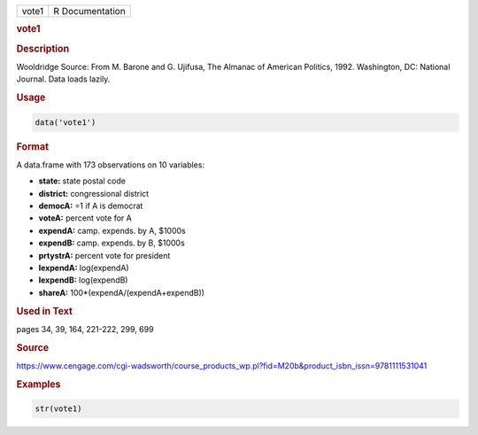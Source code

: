 .. container::

   ===== ===============
   vote1 R Documentation
   ===== ===============

   .. rubric:: vote1
      :name: vote1

   .. rubric:: Description
      :name: description

   Wooldridge Source: From M. Barone and G. Ujifusa, The Almanac of
   American Politics, 1992. Washington, DC: National Journal. Data loads
   lazily.

   .. rubric:: Usage
      :name: usage

   .. code:: R

      data('vote1')

   .. rubric:: Format
      :name: format

   A data.frame with 173 observations on 10 variables:

   -  **state:** state postal code

   -  **district:** congressional district

   -  **democA:** =1 if A is democrat

   -  **voteA:** percent vote for A

   -  **expendA:** camp. expends. by A, $1000s

   -  **expendB:** camp. expends. by B, $1000s

   -  **prtystrA:** percent vote for president

   -  **lexpendA:** log(expendA)

   -  **lexpendB:** log(expendB)

   -  **shareA:** 100*(expendA/(expendA+expendB))

   .. rubric:: Used in Text
      :name: used-in-text

   pages 34, 39, 164, 221-222, 299, 699

   .. rubric:: Source
      :name: source

   https://www.cengage.com/cgi-wadsworth/course_products_wp.pl?fid=M20b&product_isbn_issn=9781111531041

   .. rubric:: Examples
      :name: examples

   .. code:: R

       str(vote1)
